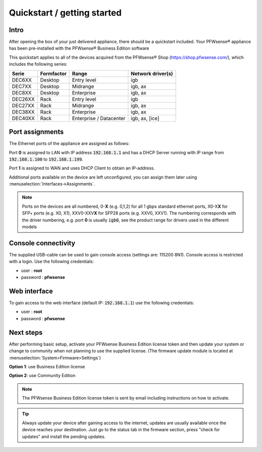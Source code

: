 ====================================
Quickstart / getting started
====================================

------------------------------------
Intro
------------------------------------

After opening the box of your just delivered appliance, there should be a quickstart included.
Your PFWsense® appliance has been pre-installed with the PFWsense® Business Edition software

This quickstart applies to all of the devices acquired from the PFWsense® Shop (https://shop.pfwsense.com/), which includes
the following series:


========= ============ ============================= ==================
Serie     Formfactor   Range                         Network driver(s)
========= ============ ============================= ==================
DEC6XX    Desktop      Entry level                   igb
DEC7XX    Desktop      Midrange                      igb, ax
DEC8XX    Desktop      Enterprise                    igb, ax
DEC26XX   Rack         Entry level                   igb
DEC27XX   Rack         Midrange                      igb, ax
DEC38XX   Rack         Enterprise                    igb, ax
DEC40XX   Rack         Enterprise / Datacenter       igb, ax, [ice]
========= ============ ============================= ==================

------------------------------------
Port assignments
------------------------------------

The Ethernet ports of the appliance are assigned as follows:

Port **0** is assigned to LAN with IP address :code:`192.168.1.1` and has a DHCP Server running with IP range
from :code:`192.168.1.100` to :code:`192.168.1.199`.

Port **1** is assigned to WAN and uses DHCP Client to obtain an IP-address.

Additional ports available on the device are left unconfigured, you can  assign them later using :menuselection:`Interfaces->Assignments`.

.. Note::

      Ports on the devices are all numbered, 0-**X** (e.g. 0,1,2) for all 1 gbps standard ethernet ports,
      X0-X\ **X** for SFP+ ports (e.g. X0, X1), XXV0-XXV\ **X** for SFP28 ports (e.g. XXV0, XXV1).
      The numbering corresponds with the driver numbering, e.g. port **0** is usually :code:`igb0`, see the product
      range for drivers used in the different models

------------------------------------
Console connectivity
------------------------------------

The supplied USB-cable can be used to gain console access (settings are: 115200 8N1).
Console access is restricted with a login. Use the following credentials:

* user : **root**
* password : **pfwsense**

------------------------------------
Web interface
------------------------------------

To gain access to the web interface (default IP: :code:`192.168.1.1`) use the following credentials:

* user : **root**
* password : **pfwsense**

------------------------------------
Next steps
------------------------------------

After performing basic setup, activate your PFWsense Business Edition license token and then update your system or
change to community when not planning to use the supplied license.
(The firmware update module is located at :menuselection:`System>Firmware>Settings`)

**Option 1**: use Business Edition license

.. image:: ./images/quickstart_be.png
    :width: 500px

**Option 2**: use Community Edition

.. image:: ./images/quickstart_community.png
    :width: 500px


.. Note::

    The PFWsense Business Edition license token is sent by email including instructions on how to activate.

.. Tip::

    Always update your device after gaining access to the internet, updates are usually available once the device
    reaches your destination. Just go to the status tab in the firmware section, press "check for updates" and install the
    pending updates.
